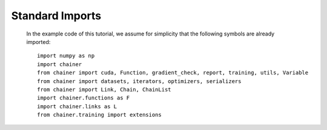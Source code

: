 Standard Imports
~~~~~~~~~~~~~~~~

   In the example code of this tutorial, we assume for simplicity that the following symbols are already imported::

     import numpy as np
     import chainer
     from chainer import cuda, Function, gradient_check, report, training, utils, Variable
     from chainer import datasets, iterators, optimizers, serializers
     from chainer import Link, Chain, ChainList
     import chainer.functions as F
     import chainer.links as L
     from chainer.training import extensions


